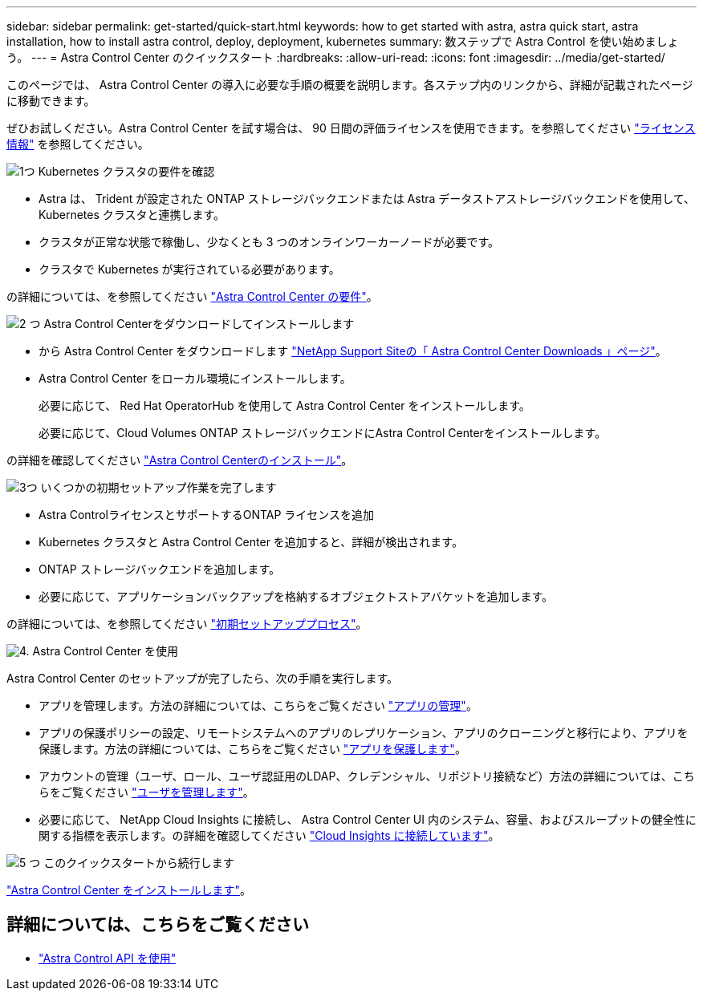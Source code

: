 ---
sidebar: sidebar 
permalink: get-started/quick-start.html 
keywords: how to get started with astra, astra quick start, astra installation, how to install astra control, deploy, deployment, kubernetes 
summary: 数ステップで Astra Control を使い始めましょう。 
---
= Astra Control Center のクイックスタート
:hardbreaks:
:allow-uri-read: 
:icons: font
:imagesdir: ../media/get-started/


このページでは、 Astra Control Center の導入に必要な手順の概要を説明します。各ステップ内のリンクから、詳細が記載されたページに移動できます。

ぜひお試しください。Astra Control Center を試す場合は、 90 日間の評価ライセンスを使用できます。を参照してください link:../get-started/setup_overview.html#add-a-license-for-astra-control-center["ライセンス情報"] を参照してください。

.image:https://raw.githubusercontent.com/NetAppDocs/common/main/media/number-1.png["1つ"] Kubernetes クラスタの要件を確認
[role="quick-margin-list"]
* Astra は、 Trident が設定された ONTAP ストレージバックエンドまたは Astra データストアストレージバックエンドを使用して、 Kubernetes クラスタと連携します。
* クラスタが正常な状態で稼働し、少なくとも 3 つのオンラインワーカーノードが必要です。
* クラスタで Kubernetes が実行されている必要があります。


[role="quick-margin-para"]
の詳細については、を参照してください link:../get-started/requirements.html["Astra Control Center の要件"]。

.image:https://raw.githubusercontent.com/NetAppDocs/common/main/media/number-2.png["2 つ"] Astra Control Centerをダウンロードしてインストールします
[role="quick-margin-list"]
* から Astra Control Center をダウンロードします https://mysupport.netapp.com/site/products/all/details/astra-control-center/downloads-tab["NetApp Support Siteの「 Astra Control Center Downloads 」ページ"^]。
* Astra Control Center をローカル環境にインストールします。
+
必要に応じて、 Red Hat OperatorHub を使用して Astra Control Center をインストールします。

+
必要に応じて、Cloud Volumes ONTAP ストレージバックエンドにAstra Control Centerをインストールします。



[role="quick-margin-para"]
の詳細を確認してください link:../get-started/install_overview.html["Astra Control Centerのインストール"]。

.image:https://raw.githubusercontent.com/NetAppDocs/common/main/media/number-3.png["3つ"] いくつかの初期セットアップ作業を完了します
[role="quick-margin-list"]
* Astra ControlライセンスとサポートするONTAP ライセンスを追加
* Kubernetes クラスタと Astra Control Center を追加すると、詳細が検出されます。
* ONTAP ストレージバックエンドを追加します。
* 必要に応じて、アプリケーションバックアップを格納するオブジェクトストアバケットを追加します。


[role="quick-margin-para"]
の詳細については、を参照してください link:../get-started/setup_overview.html["初期セットアッププロセス"]。

.image:https://raw.githubusercontent.com/NetAppDocs/common/main/media/number-4.png["4."] Astra Control Center を使用
[role="quick-margin-list"]
Astra Control Center のセットアップが完了したら、次の手順を実行します。

[role="quick-margin-list"]
* アプリを管理します。方法の詳細については、こちらをご覧ください link:../use/manage-apps.html["アプリの管理"]。
* アプリの保護ポリシーの設定、リモートシステムへのアプリのレプリケーション、アプリのクローニングと移行により、アプリを保護します。方法の詳細については、こちらをご覧ください link:../use/protection-overview.html["アプリを保護します"]。
* アカウントの管理（ユーザ、ロール、ユーザ認証用のLDAP、クレデンシャル、リポジトリ接続など）方法の詳細については、こちらをご覧ください link:../use/manage-users.html["ユーザを管理します"]。
* 必要に応じて、 NetApp Cloud Insights に接続し、 Astra Control Center UI 内のシステム、容量、およびスループットの健全性に関する指標を表示します。の詳細を確認してください link:../use/monitor-protect.html["Cloud Insights に接続しています"]。


.image:https://raw.githubusercontent.com/NetAppDocs/common/main/media/number-5.png["5 つ"] このクイックスタートから続行します
[role="quick-margin-para"]
link:../get-started/install_overview.html["Astra Control Center をインストールします"]。



== 詳細については、こちらをご覧ください

* https://docs.netapp.com/us-en/astra-automation/index.html["Astra Control API を使用"^]

